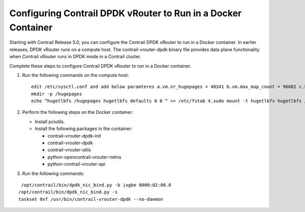 .. This work is licensed under the Creative Commons Attribution 4.0 International License.
   To view a copy of this license, visit http://creativecommons.org/licenses/by/4.0/ or send a letter to Creative Commons, PO Box 1866, Mountain View, CA 94042, USA.

==============================================================
Configuring Contrail DPDK vRouter to Run in a Docker Container
==============================================================

Starting with Contrail Release 5.0, you can configure the Contrail DPDK vRouter to run in a Docker container. In earlier releases, DPDK vRouter runs on a compute host. The contrail-vrouter-dpdk binary file provides data plane functionality when Contrail vRouter runs in DPDK mode in a Contrail cluster.

Complete these steps to configure Contrail DPDK vRouter to run in a Docker container.


#. Run the following commands on the compute host:
   
   ::

    edit /etc/sysctl.conf and add below paramteres a.vm.nr_hugepages = 48341 b.vm.max_map_count = 96682 c.kernel.core_pattern = /var/crashes/core.%e.%p.%h.%t 
    mkdir -p /hugepages 
    echo “hugetlbfs /hugepages hugetlbfs defaults 0 0 “ >> /etc/fstab 4.sudo mount -t hugetlbfs hugetlbfs /hugepages


#. Perform the following steps on the Docker container:

   - Install pciutils.


   - Install the following packages in the container:

     - contrail-vrouter-dpdk-init


     - contrail-vrouter-dpdk


     - contrail-vrouter-utils


     - python-opencontrail-vrouter-netns


     - python-contrail-vrouter-api


#. Run the following commands:

::

  /opt/contrail/bin/dpdk_nic_bind.py -b ixgbe 0000:02:00.0 
 /opt/contrail/bin/dpdk_nic_bind.py -s 
 taskset 0xf /usr/bin/contrail-vrouter-dpdk --no-daemon


